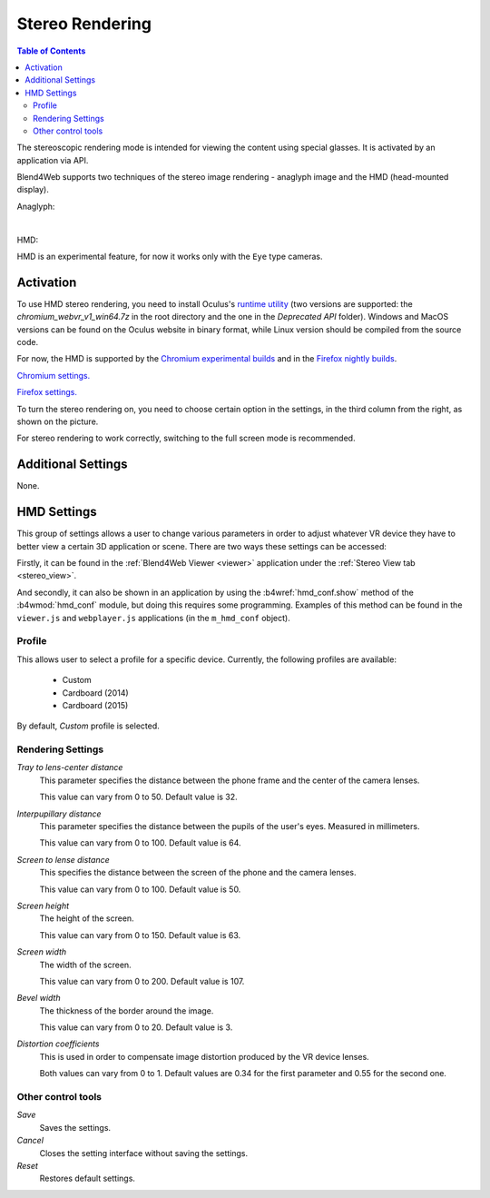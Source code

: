  
.. index:: anaglyph

.. _stereo:

****************
Stereo Rendering
****************

.. contents:: Table of Contents
    :depth: 3
    :backlinks: entry

The stereoscopic rendering mode is intended for viewing the content using special glasses. It is activated by an application via API.

Blend4Web supports two techniques of the stereo image rendering - anaglyph image and the HMD (head-mounted display).

.. _anaglyph:

Anaglyph:

.. image:: src_images/stereo_rendering/postprocessing_effects_anaglyph.png
   :align: center
   :width: 100%

|

.. _hmd:

HMD:

.. image:: src_images/stereo_rendering/postprocessing_effects_stereo.png
   :align: center
   :width: 100%

HMD is an experimental feature, for now it works only with the ``Eye`` type cameras.

Activation
----------

To use HMD stereo rendering, you need to install Oculus's `runtime utility <https://developer.oculus.com/downloads/>`_ (two versions are supported: the `chromium_webvr_v1_win64.7z` in the root directory and the one in the `Deprecated API` folder). Windows and MacOS versions can be found on the Oculus website in binary format, while Linux version should be compiled from the source code.

For now, the HMD is supported by the `Chromium experimental builds <https://webvr.info/get-chrome/>`_ and in the `Firefox nightly builds <https://nightly.mozilla.org/>`_.

`Chromium settings. <https://docs.google.com/document/d/1g02qHfX85vSRSOkWm9k33I0b7VuyN79md9U9t6MIa4E/edit>`_

`Firefox settings. <https://developer.mozilla.org/en-US/docs/Web/API/WebVR_API>`_

To turn the stereo rendering on, you need to choose certain option in the settings, in the third column from the right, as shown on the picture.

.. image:: src_images/stereo_rendering/postprocessing_effects_hmd.png
   :align: center
   :width: 100%

For stereo rendering to work correctly, switching to the full screen mode is recommended.

Additional Settings
-------------------

None.

.. _hmd_settings:

HMD Settings
------------

.. image:: src_images/stereo_rendering/hmd_settings.png
   :align: center
   :width: 100%

This group of settings allows a user to change various parameters in order to adjust whatever VR device they have to better view a certain 3D application or scene. There are two ways these settings can be accessed:

Firstly, it can be found in the :ref:`Blend4Web Viewer <viewer>` application under the :ref:`Stereo View tab <stereo_view>`.

And secondly, it can also be shown in an application by using the :b4wref:`hmd_conf.show` method of the :b4wmod:`hmd_conf` module, but doing this requires some programming. Examples of this method can be found in the ``viewer.js`` and ``webplayer.js`` applications (in the ``m_hmd_conf`` object).

Profile
.......

This allows user to select a profile for a specific device.
Currently, the following profiles are available:

    * Custom
    * Cardboard (2014)
    * Cardboard (2015)

By default, `Custom` profile is selected.

Rendering Settings
..................

*Tray to lens-center distance*
    This parameter specifies the distance between the phone frame and the center of the camera lenses.

    This value can vary from 0 to 50. Default value is 32.

*Interpupillary distance*
    This parameter specifies the distance between the pupils of the user's eyes. Measured in millimeters.

    This value can vary from 0 to 100. Default value is 64.

*Screen to lense distance*
    This specifies the distance between the screen of the phone and the camera lenses.

    This value can vary from 0 to 100. Default value is 50.

*Screen height*
    The height of the screen.

    This value can vary from 0 to 150. Default value is 63.

*Screen width*
    The width of the screen.

    This value can vary from 0 to 200. Default value is 107.

*Bevel width*
    The thickness of the border around the image.

    This value can vary from 0 to 20. Default value is 3.

*Distortion coefficients*
    This is used in order to compensate image distortion produced by the VR device lenses.

    Both values can vary from 0 to 1. Default values are 0.34 for the first parameter and 0.55 for the second one.

Other control tools
...................

*Save*
    Saves the settings.

*Cancel*
    Closes the setting interface without saving the settings.

*Reset*
    Restores default settings.

